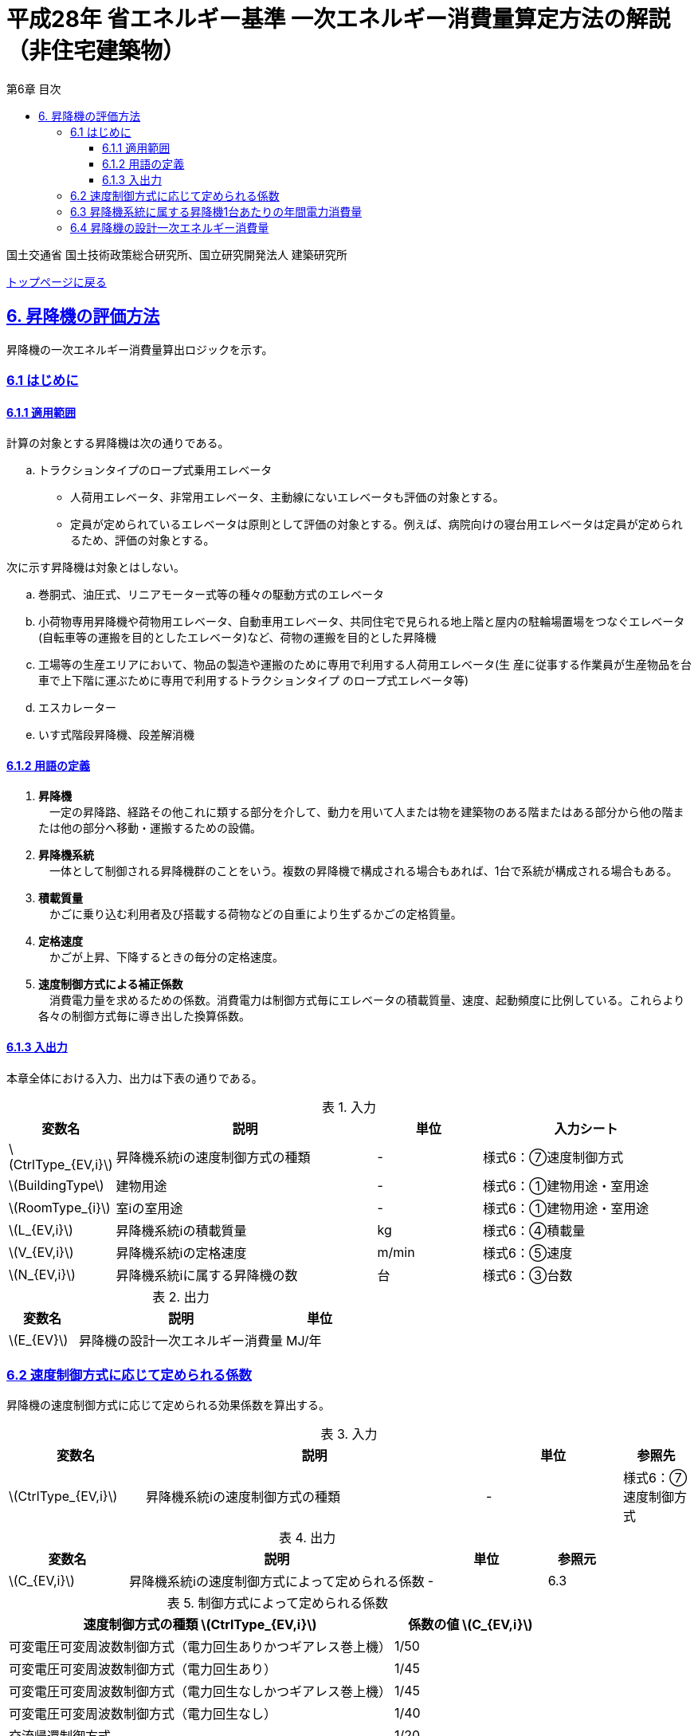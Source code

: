 :lang: ja
:doctype: book
:toc: left
:toclevels: 4
:toc-title: 第6章 目次
:sectnums!:
:sectnumlevels: 4
:sectlinks:
:linkattrs:
:icons: font
:source-highlighter: coderay
:example-caption: 例
:table-caption: 表
:figure-caption: 図
:docname: = 平成28年省エネルギー基準一次エネルギー消費量算定方法の解説（非住宅建築物）
:stem: latexmath
:xrefstyle: short

= 平成28年 省エネルギー基準 一次エネルギー消費量算定方法の解説（非住宅建築物）

国土交通省 国土技術政策総合研究所、国立研究開発法人 建築研究所

link:./index.html[トップページに戻る]

== 6. 昇降機の評価方法

昇降機の一次エネルギー消費量算出ロジックを示す。

=== 6.1 はじめに

==== 6.1.1 適用範囲

計算の対象とする昇降機は次の通りである。

[loweralpha]
. トラクションタイプのロープ式乗用エレベータ
* 人荷用エレベータ、非常用エレベータ、主動線にないエレベータも評価の対象とする。
* 定員が定められているエレベータは原則として評価の対象とする。例えば、病院向けの寝台用エレベータは定員が定められるため、評価の対象とする。

次に示す昇降機は対象とはしない。

[loweralpha]
. 巻胴式、油圧式、リニアモーター式等の種々の駆動方式のエレベータ
. 小荷物専用昇降機や荷物用エレベータ、自動車用エレベータ、共同住宅で見られる地上階と屋内の駐輪場置場をつなぐエレベータ(自転車等の運搬を目的としたエレベータ)など、荷物の運搬を目的とした昇降機
. 工場等の生産エリアにおいて、物品の製造や運搬のために専用で利用する人荷用エレベータ(生 産に従事する作業員が生産物品を台車で上下階に運ぶために専用で利用するトラクションタイプ のロープ式エレベータ等)
. エスカレーター
. いす式階段昇降機、段差解消機


==== 6.1.2 用語の定義

. *昇降機* +
　一定の昇降路、経路その他これに類する部分を介して、動力を用いて人または物を建築物のある階またはある部分から他の階または他の部分へ移動・運搬するための設備。

. *昇降機系統* +
　一体として制御される昇降機群のことをいう。複数の昇降機で構成される場合もあれば、1台で系統が構成される場合もある。

. *積載質量* +
　かごに乗り込む利用者及び搭載する荷物などの自重により生ずるかごの定格質量。

. *定格速度* +
　かごが上昇、下降するときの毎分の定格速度。

. *速度制御方式による補正係数* +
　消費電力量を求めるための係数。消費電力は制御方式毎にエレベータの積載質量、速度、起動頻度に比例している。これらより各々の制御方式毎に導き出した換算係数。




<<<<
==== 6.1.3 入出力

本章全体における入力、出力は下表の通りである。

.入力
[options="header", cols="2,5,2,4"]
|===
|変数名|説明|単位|入力シート
// 6.2
|stem:[CtrlType_{EV,i}]|昇降機系統iの速度制御方式の種類|-|様式6：⑦速度制御方式
// 6.3
|stem:[BuildingType]|建物用途|-|様式6：①建物用途・室用途
|stem:[RoomType_{i}]|室iの室用途|-|様式6：①建物用途・室用途
|stem:[L_{EV,i}]|昇降機系統iの積載質量|kg|様式6：④積載量
|stem:[V_{EV,i}]|昇降機系統iの定格速度|m/min|様式6：⑤速度
// 6.4
|stem:[N_{EV,i}]|昇降機系統iに属する昇降機の数|台|様式6：③台数

|===


.出力
[options="header", cols="2,6,2"]
|===
|変数名|説明|単位
|stem:[E_{EV}]|昇降機の設計一次エネルギー消費量|MJ/年
|===



<<<<
=== 6.2 速度制御方式に応じて定められる係数

昇降機の速度制御方式に応じて定められる効果係数を算出する。

.入力
[options="header", cols="2,5,2,1"]
|=================================
|変数名|説明|単位|参照先|
stem:[CtrlType_{EV,i}]|昇降機系統iの速度制御方式の種類|-|様式6：⑦速度制御方式|
|=================================

.出力
[options="header", cols="2,5,2,1"]
|=================================
|変数名|説明|単位|参照元|
stem:[C_{EV,i}]|昇降機系統iの速度制御方式によって定められる係数|-|6.3|
|=================================

.制御方式によって定められる係数
[options="header", cols="5,2"]
|===
|速度制御方式の種類 stem:[CtrlType_{EV,i}] 
|係数の値 stem:[C_{EV,i}] 

|可変電圧可変周波数制御方式（電力回生ありかつギアレス巻上機）
|1/50

|可変電圧可変周波数制御方式（電力回生あり）
|1/45

|可変電圧可変周波数制御方式（電力回生なしかつギアレス巻上機）
|1/45

|可変電圧可変周波数制御方式（電力回生なし）
|1/40

|交流帰還制御方式
|1/20
|===

なお、速度制御方式の種類が指定されていない（入力シートの当該欄が空欄である）場合は「交流帰還制御方式」が選択されたものとする。



<<<<
=== 6.3 昇降機系統に属する昇降機1台あたりの年間電力消費量

昇降機1台あたりの年間電力消費量を算出する。

.入力
[options="header", cols="2,5,2,1"]
|=================================
|変数名|説明|単位|参照先|
stem:[BuildingType]|建物用途|-|様式6：①建物用途・室用途|
stem:[RoomType_{i}]|室iの室用途|-|様式6：①建物用途・室用途|
stem:[L_{EV,i}]|昇降機系統iの積載質量|kg|様式6：④積載量|
stem:[V_{EV,i}]|昇降機系統iの定格速度|m/min|様式6：⑤速度|
stem:[C_{EV,i}]|昇降機系統iの速度制御方式によって定められる係数|-|6.2|
stem:[T_{EV,i}]|昇降機系統iの年間運転時間|時間|標準室使用条件|
|=================================

.出力
[options="header", cols="2,5,2,1"]
|=================================
|変数名|説明|単位|参照元|
stem:[E_{EV,i}]|昇降機系統iに属する昇降機1台あたりの年間電力消費量|kWh/年|6.4|
|=================================



なお、昇降機系統iの年間運転時間は、照明設備の年間点灯時間と等しいとする。
照明設備の年間点灯時間は標準室使用条件で室用途毎に定められている。

各室用途の照明設備の年間点灯時間は「ROOM_SPEC.csv」、 このファイルを使用する際に必要となる検索キーは「ROOM_NAME.csv」で規定されている。

<<<<
* データベースの検索キーを取得する。

建物用途 stem:[BuildingType] と室用途 stem:[RoomType_i] を用いて、ROOM_NAME.csvより検索キーを取得する。
====
例）建物用途が「事務所等」で室用途が「事務室」の場合、検索キーは「O-1」となる。
====

* 照明設備の年間点灯時間を取得する。

検索キーを用いて、ROOM_SPEC.csvより照明設備の年間点灯時間を取得する。
====
例）検索キーが「O-1」の場合、照明設備の年間点灯時間（列名は「年間照明点灯時間」）は「3133」となる。
====


昇降機系統iに属する昇降機1台あたりの年間電力消費量 stem:[E_{EV,i}] [kWh/年]は次式により算出される。

====
[stem]
++++++++++++++++++++++++++++++++++++++++++++
E_{EV,i} = \frac{ L_{EV,i} \times V_{EV,i} \times C_{EV,i} \times T_{EV,i} }{860}
++++++++++++++++++++++++++++++++++++++++++++
====


* 建物用途・室用途の一覧： link:https://github.com/WEBPRO-NR/BESJP_Webpro_RouteB/blob/dev/database/ROOM_NAME.csv[ROOM_NAME.csv]
* 年間照明点灯時間等の参照値： link:https://github.com/WEBPRO-NR/BESJP_Webpro_RouteB/blob/dev/database/ROOM_SPEC_H28.csv[ROOM_SPEC_H28.csv]



<<<<
=== 6.4 昇降機の設計一次エネルギー消費量

昇降機の年間一次エネルギー消費量 stem:[E_{EV}] [MJ/年]を算出する。

.入力
[options="header", cols="2,5,2,1"]
|=================================
|変数名|説明|単位|参照先|
stem:[E_{EV,i}]|昇降機系統iに属する昇降機1台あたりの年間電力消費量|kWh/年|6.3|
stem:[N_{EV,i}]|昇降機系統iに属する昇降機の数|台|様式6：③台数|
|=================================

.出力
[options="header", cols="2,5,2,1"]
|=================================
|変数名|説明|単位|参照元|
stem:[E_{EV}]|昇降機の設計一次エネルギー消費量|MJ/年|-|
|=================================

また、
stem:[f_{prim,e}] は電気の量1キロワット時を熱量に換算する係数である。

====
[stem]
++++++++++++++++++++++++++++++++++++++++++++
E_{EV} = \sum_{i=1} (E_{EV,i} \times N_{EV,i} ) \times f_{prim,e} \times 10^{-3}
++++++++++++++++++++++++++++++++++++++++++++
====

